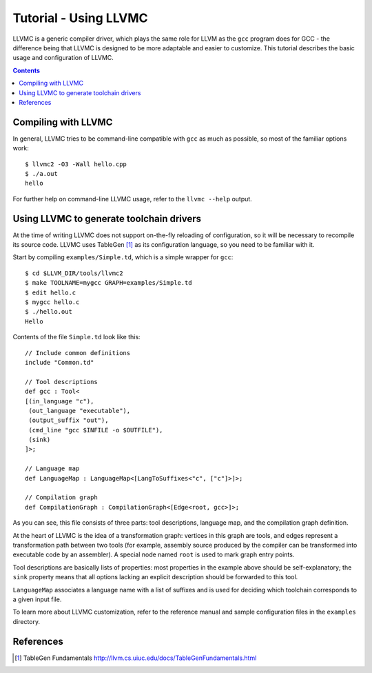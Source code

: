 ======================
Tutorial - Using LLVMC
======================

LLVMC is a generic compiler driver, which plays the same role for LLVM
as the ``gcc`` program does for GCC - the difference being that LLVMC
is designed to be more adaptable and easier to customize. This
tutorial describes the basic usage and configuration of LLVMC.


.. contents::


Compiling with LLVMC
====================

In general, LLVMC tries to be command-line compatible with ``gcc`` as
much as possible, so most of the familiar options work::

     $ llvmc2 -O3 -Wall hello.cpp
     $ ./a.out
     hello

For further help on command-line LLVMC usage, refer to the ``llvmc
--help`` output.

Using LLVMC to generate toolchain drivers
=========================================

At the time of writing LLVMC does not support on-the-fly reloading of
configuration, so it will be necessary to recompile its source
code. LLVMC uses TableGen [1]_ as its configuration language, so
you need to be familiar with it.

Start by compiling ``examples/Simple.td``, which is a simple wrapper
for ``gcc``::

    $ cd $LLVM_DIR/tools/llvmc2
    $ make TOOLNAME=mygcc GRAPH=examples/Simple.td
    $ edit hello.c
    $ mygcc hello.c
    $ ./hello.out
    Hello

Contents of the file ``Simple.td`` look like this::

    // Include common definitions
    include "Common.td"

    // Tool descriptions
    def gcc : Tool<
    [(in_language "c"),
     (out_language "executable"),
     (output_suffix "out"),
     (cmd_line "gcc $INFILE -o $OUTFILE"),
     (sink)
    ]>;

    // Language map
    def LanguageMap : LanguageMap<[LangToSuffixes<"c", ["c"]>]>;

    // Compilation graph
    def CompilationGraph : CompilationGraph<[Edge<root, gcc>]>;

As you can see, this file consists of three parts: tool descriptions,
language map, and the compilation graph definition.

At the heart of LLVMC is the idea of a transformation graph: vertices
in this graph are tools, and edges represent a transformation path
between two tools (for example, assembly source produced by the
compiler can be transformed into executable code by an assembler). A
special node named ``root`` is used to mark graph entry points.

Tool descriptions are basically lists of properties: most properties
in the example above should be self-explanatory; the ``sink`` property
means that all options lacking an explicit description should be
forwarded to this tool.

``LanguageMap`` associates a language name with a list of suffixes and
is used for deciding which toolchain corresponds to a given input
file.

To learn more about LLVMC customization, refer to the reference
manual and sample configuration files in the ``examples`` directory.

References
==========

.. [1] TableGen Fundamentals
       http://llvm.cs.uiuc.edu/docs/TableGenFundamentals.html

